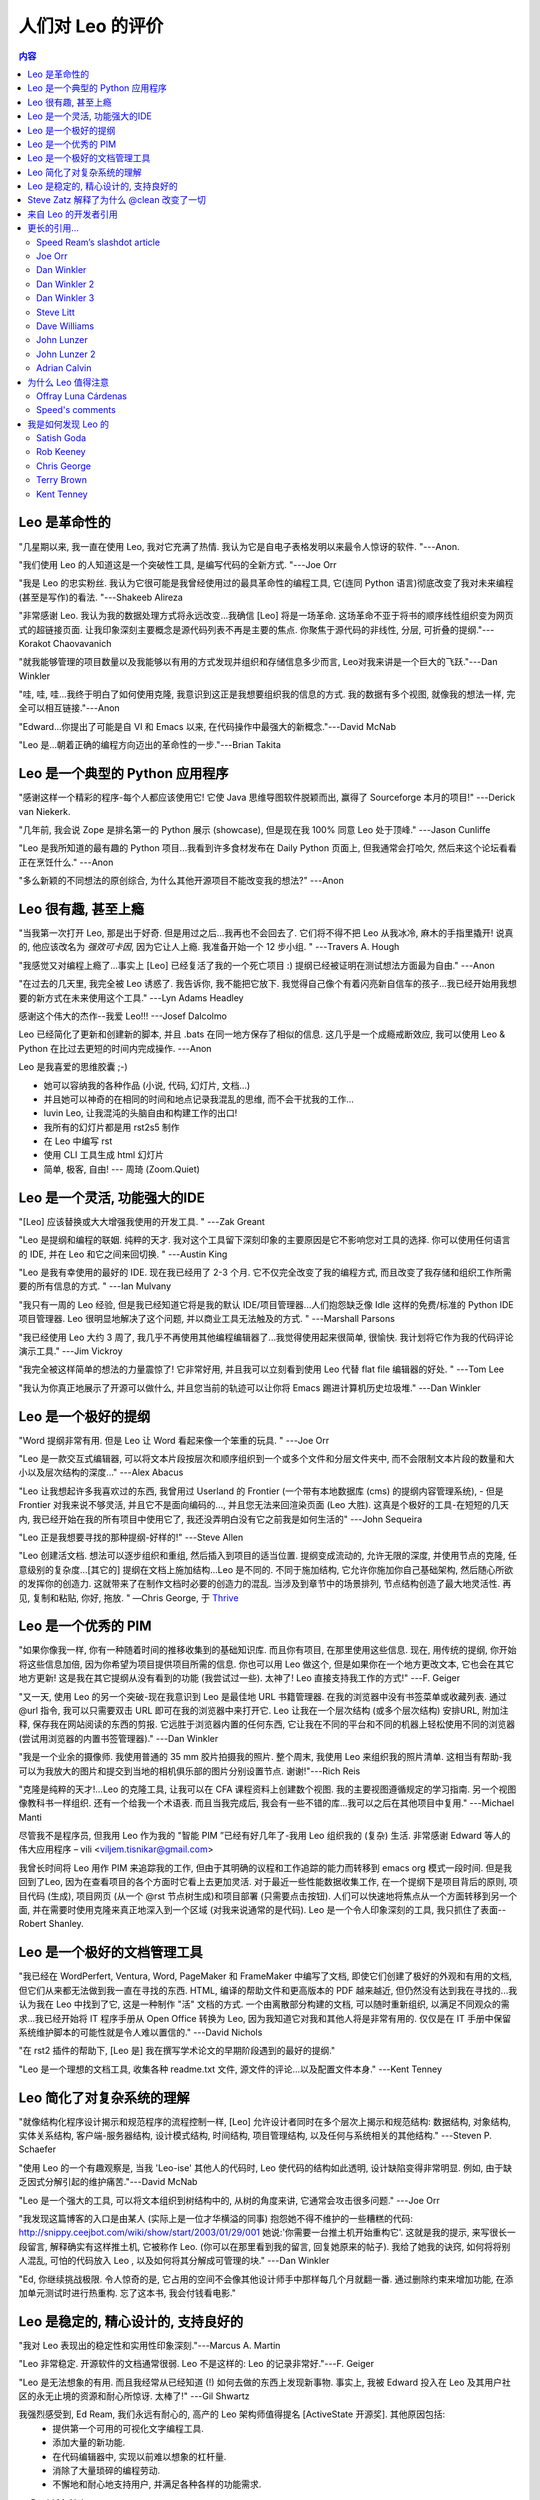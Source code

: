 .. rst3: filename: docs/testimonials.html

.. |---| unicode:: U+02015 .. for quotes
   :trim:
   
################################
人们对 Leo 的评价
################################

.. |br| raw:: html

   <br />

.. contents:: 内容
    :depth: 3
    :local:

Leo 是革命性的
+++++++++++++++++++

"几星期以来, 我一直在使用 Leo, 我对它充满了热情. 我认为它是自电子表格发明以来最令人惊讶的软件. "---Anon.

"我们使用 Leo 的人知道这是一个突破性工具, 是编写代码的全新方式. "---Joe Orr

"我是 Leo 的忠实粉丝. 我认为它很可能是我曾经使用过的最具革命性的编程工具, 它(连同 Python 语言)彻底改变了我对未来编程(甚至是写作)的看法. "---Shakeeb Alireza

"非常感谢 Leo. 我认为我的数据处理方式将永远改变...我确信 [Leo] 将是一场革命. 这场革命不亚于将书的顺序线性组织变为网页式的超链接页面. 让我印象深刻主要概念是源代码列表不再是主要的焦点. 你聚焦于源代码的非线性, 分层, 可折叠的提纲."---Korakot Chaovavanich

"就我能够管理的项目数量以及我能够以有用的方式发现并组织和存储信息多少而言, Leo对我来讲是一个巨大的飞跃."---Dan Winkler

"哇, 哇, 哇...我终于明白了如何使用克隆, 我意识到这正是我想要组织我的信息的方式. 我的数据有多个视图, 就像我的想法一样, 完全可以相互链接."---Anon

"Edward...你提出了可能是自 VI 和 Emacs 以来, 在代码操作中最强大的新概念."---David McNab

"Leo 是...朝着正确的编程方向迈出的革命性的一步."---Brian Takita

Leo 是一个典型的 Python 应用程序
++++++++++++++++++++++++++++++++++++++++++

"感谢这样一个精彩的程序-每个人都应该使用它! 它使 Java 思维导图软件脱颖而出, 赢得了 Sourceforge 本月的项目!" ---Derick van Niekerk.

"几年前, 我会说 Zope 是排名第一的 Python 展示 (showcase), 但是现在我 100% 同意 Leo 处于顶峰." ---Jason Cunliffe

"Leo 是我所知道的最有趣的 Python 项目...我看到许多食材发布在 Daily Python 页面上, 但我通常会打哈欠, 然后来这个论坛看看正在烹饪什么." ---Anon

"多么新颖的不同想法的原创综合, 为什么其他开源项目不能改变我的想法?" ---Anon

Leo 很有趣, 甚至上瘾
+++++++++++++++++++++++++++

"当我第一次打开 Leo, 那是出于好奇. 但是用过之后...我再也不会回去了. 它们将不得不把 Leo 从我冰冷, 麻木的手指里撬开! 说真的, 他应该改名为 `强效可卡因`, 因为它让人上瘾. 我准备开始一个 12 步小组. " ---Travers A. Hough

"我感觉又对编程上瘾了...事实上 [Leo] 已经复活了我的一个死亡项目 :) 提纲已经被证明在测试想法方面最为自由." ---Anon

"在过去的几天里, 我完全被 Leo 诱惑了. 我告诉你, 我不能把它放下. 我觉得自己像个有着闪亮新自信车的孩子...我已经开始用我想要的新方式在未来使用这个工具." ---Lyn Adams Headley

感谢这个伟大的杰作--我爱 Leo!!! ---Josef Dalcolmo

Leo 已经简化了更新和创建新的脚本, 并且 .bats 在同一地方保存了相似的信息. 这几乎是一个成瘾戒断效应, 我可以使用 Leo & Python 在比过去更短的时间内完成操作. ---Anon

Leo 是我喜爱的思维胶囊 ;-)

- 她可以容纳我的各种作品 (小说, 代码, 幻灯片, 文档...)
- 并且她可以神奇的在相同的时间和地点记录我混乱的思维, 而不会干扰我的工作...
- luvin Leo, 让我混沌的头脑自由和构建工作的出口!
- 我所有的幻灯片都是用 rst2s5 制作
- 在 Leo 中编写 rst
- 使用 CLI 工具生成 html 幻灯片
- 简单, 极客, 自由! --- 周琦 (Zoom.Quiet)

Leo 是一个灵活, 功能强大的IDE
+++++++++++++++++++++++++++++++++++++++

"[Leo] 应该替换或大大增强我使用的开发工具. " ---Zak Greant

"Leo 是提纲和编程的联姻. 纯粹的天才. 我对这个工具留下深刻印象的主要原因是它不影响您对工具的选择. 你可以使用任何语言的 IDE, 并在 Leo 和它之间来回切换. " ---Austin King

"Leo 是我有幸使用的最好的 IDE. 现在我已经用了 2-3 个月. 它不仅完全改变了我的编程方式, 而且改变了我存储和组织工作所需要的所有信息的方式. " ---Ian Mulvany

"我只有一周的 Leo 经验, 但是我已经知道它将是我的默认 IDE/项目管理器...人们抱怨缺乏像 Idle 这样的免费/标准的 Python IDE 项目管理器. Leo 很明显地解决了这个问题, 并以商业工具无法触及的方式. " ---Marshall Parsons

"我已经使用 Leo 大约 3 周了, 我几乎不再使用其他编程编辑器了...我觉得使用起来很简单, 很愉快. 我计划将它作为我的代码评论演示工具." ---Jim Vickroy

"我完全被这样简单的想法的力量震惊了! 它非常好用, 并且我可以立刻看到使用 Leo 代替 flat file 编辑器的好处. " ---Tom Lee

"我认为你真正地展示了开源可以做什么, 并且您当前的轨迹可以让你将 Emacs 踢进计算机历史垃圾堆." ---Dan Winkler

Leo 是一个极好的提纲
++++++++++++++++++++++++++++

.. _`Thrive`: https://refiction.com/resource-reviews/leo-editor-for-writers

"Word 提纲非常有用. 但是 Leo 让 Word 看起来像一个笨重的玩具. " ---Joe Orr 

"Leo 是一款交互式编辑器, 可以将文本片段按层次和顺序组织到一个或多个文件和分层文件夹中, 而不会限制文本片段的数量和大小以及层次结构的深度..." ---Alex Abacus

"Leo 让我想起许多我喜欢过的东西, 我曾用过 Userland 的 Frontier (一个带有本地数据库 (cms) 的提纲内容管理系统), - 但是 Frontier 对我来说不够灵活, 并且它不是面向编码的..., 并且您无法来回渲染页面 (Leo 大胜). 这真是个极好的工具-在短短的几天内, 我已经开始在我的所有项目中使用它了, 我还没弄明白没有它之前我是如何生活的" ---John Sequeira

"Leo 正是我想要寻找的那种提纲-好样的!" ---Steve Allen

"Leo 创建活文档. 想法可以逐步组织和重组, 然后插入到项目的适当位置. 提纲变成流动的, 允许无限的深度, 并使用节点的克隆, 任意级别的复杂度...[其它的] 提纲在文档上施加结构...Leo 是不同的. 不同于施加结构, 它允许你施加你自己基础架构, 然后随心所欲的发挥你的创造力. 这就带来了在制作文档时必要的创造力的混乱. 当涉及到章节中的场景排列, 节点结构创造了最大地灵活性. 再见, 复制和粘贴, 你好, 拖放. " —Chris George, 于 `Thrive`_

Leo 是一个优秀的 PIM
++++++++++++++++++++++++++

"如果你像我一样, 你有一种随着时间的推移收集到的基础知识库. 而且你有项目, 在那里使用这些信息. 现在, 用传统的提纲, 你开始将这些信息加倍, 因为你希望为项目提供项目所需的信息. 你也可以用 Leo 做这个, 但是如果你在一个地方更改文本, 它也会在其它地方更新! 这是我在其它提纲从没有看到的功能 (我尝试过一些). 太神了! Leo 直接支持我工作的方式!" ---F. Geiger

"又一天, 使用 Leo 的另一个突破-现在我意识到 Leo 是最佳地 URL 书籍管理器. 在我的浏览器中没有书签菜单或收藏列表. 通过 @url 指令, 我可以只需要双击 URL 即可在我的浏览器中来打开它. Leo 让我在一个层次结构 (或多个层次结构) 安排URL, 附加注释, 保存我在网站阅读的东西的剪报. 它远胜于浏览器内置的任何东西, 它让我在不同的平台和不同的机器上轻松使用不同的浏览器 (尝试用浏览器的内置书签管理器)." ---Dan Winkler

"我是一个业余的摄像师. 我使用普通的 35 mm 胶片拍摄我的照片. 整个周末, 我使用 Leo 来组织我的照片清单. 这相当有帮助-我可以为我放大的图片和提交到当地的相机俱乐部的图片分别设置节点. 谢谢!"---Rich Reis

"克隆是纯粹的天才!...Leo 的克隆工具, 让我可以在 CFA 课程资料上创建数个视图. 我的主要视图遵循规定的学习指南. 另一个视图像教科书一样组织. 还有一个给我一个术语表. 而且当我完成后, 我会有一些不错的库...我可以之后在其他项目中复用." ---Michael Manti

尽管我不是程序员, 但我用 Leo 作为我的 "智能 PIM ”已经有好几年了-我用 Leo 组织我的 (复杂) 生活. 非常感谢 Edward 等人的伟大应用程序 – vili <viljem.tisnikar@gmail.com>

我曾长时间将 Leo 用作 PIM 来追踪我的工作, 但由于其明确的议程和工作追踪的能力而转移到 emacs org 模式一段时间. 但是我回到了Leo, 因为在查看项目的各个方面时它看上去更加灵活. 对于最近一些性能数据收集工作, 在一个提纲下是项目背后的原则, 项目代码 (生成), 项目网页 (从一个 @rst 节点树生成)和项目部署 (只需要点击按钮). 人们可以快速地将焦点从一个方面转移到另一个面, 并在需要时使用克隆来真正地深入到一个区域 (对我来说通常的是代码). Leo 是一个令人印象深刻的工具, 我只抓住了表面--Robert Shanley.

Leo 是一个极好的文档管理工具
++++++++++++++++++++++++++++++++++++++++

"我已经在 WordPerfert, Ventura, Word, PageMaker 和 FrameMaker 中编写了文档, 即使它们创建了极好的外观和有用的文档, 但它们从来都无法做到我一直在寻找的东西. HTML, 编译的帮助文件和更高版本的 PDF 越来越近, 但仍然没有达到我在寻找的...我认为我在 Leo 中找到了它, 这是一种制作 "活" 文档的方式. 一个由离散部分构建的文档, 可以随时重新组织, 以满足不同观众的需求...我已经开始将 IT 程序手册从 Open Office 转换为 Leo, 因为我知道它对我和其他人将是非常有用的. 仅仅是在 IT 手册中保留系统维护脚本的可能性就是令人难以置信的." ---David Nichols

"在 rst2 插件的帮助下, [Leo 是] 我在撰写学术论文的早期阶段遇到的最好的提纲."

"Leo 是一个理想的文档工具, 收集各种 readme.txt 文件, 源文件的评论...以及配置文件本身." ---Kent Tenney

Leo 简化了对复杂系统的理解
+++++++++++++++++++++++++++++++++++++

"就像结构化程序设计揭示和规范程序的流程控制一样, [Leo] 允许设计者同时在多个层次上揭示和规范结构: 数据结构, 对象结构, 实体关系结构, 客户端-服务器结构, 设计模式结构, 时间结构, 项目管理结构, 以及任何与系统相关的其他结构." ---Steven P. Schaefer

"使用 Leo 的一个有趣观察是, 当我 'Leo-ise' 其他人的代码时, Leo 使代码的结构如此透明, 设计缺陷变得非常明显. 例如, 由于缺乏因式分解引起的维护痛苦."---David McNab

"Leo 是一个强大的工具, 可以将文本组织到树结构中的, 从树的角度来讲, 它通常会攻击很多问题." ---Joe Orr

"我发现这篇博客的入口是由某人 (实际上是一位才华横溢的同事) 抱怨她不得不维护的一些糟糕的代码: http://snippy.ceejbot.com/wiki/show/start/2003/01/29/001 她说:'你需要一台推土机开始重构它'. 这就是我的提示, 来写很长一段留言, 解释确实有这样推土机, 它被称作 Leo. (你可以在那里看到我的留言, 回复她原来的帖子). 我给了她我的诀窍, 如何将将别人混乱, 可怕的代码放入 Leo , 以及如何将其分解成可管理的块." ---Dan Winkler

"Ed, 你继续挑战极限. 令人惊奇的是, 它占用的空间不会像其他设计师手中那样每几个月就翻一番. 通过删除约束来增加功能, 在添加单元测试时进行热重构. 忘了这本书, 我会付钱看电影."

Leo 是稳定的, 精心设计的, 支持良好的
++++++++++++++++++++++++++++++++++++++++++++++++++

"我对 Leo 表现出的稳定性和实用性印象深刻."---Marcus A. Martin

"Leo 非常稳定. 开源软件的文档通常很弱. Leo 不是这样的: Leo 的记录非常好."---F. Geiger

"Leo 是无法想象的有用. 而且我经常从已经知道 (!) 如何去做的东西上发现新事物. 事实上, 我被 Edward 投入在 Leo 及其用户社区的永无止境的资源和耐心所惊讶. 太棒了!" ---Gil Shwartz

我强烈感受到, Ed Ream, 我们永远有耐心的, 高产的 Leo 架构师值得提名 [ActiveState 开源奖]. 其他原因包括:
    - 提供第一个可用的可视化文字编程工具.
    - 添加大量的新功能.
    - 在代码编辑器中, 实现以前难以想象的杠杆量.
    - 消除了大量琐碎的编程劳动.
    - 不懈地和耐心地支持用户, 并满足各种各样的功能需求.
---David McNab

Steve Zatz 解释了为什么 @clean 改变了一切
++++++++++++++++++++++++++++++++++++++++++++++++++++

我只是想提供我自己关于 @clean 重要性的看法. 我看过这个小组相当多的帖子, 因为我觉得讨论很有趣, 但是我已经放弃了 Leo 作为日常工具, 主要是因为 @file 节点中的 sentinel. 即使是单独的项目, 我也发现他们在视觉上没有吸引力, 而且当我使用外部编辑器编辑文件时偶尔会感到困惑. 我有时在 Leo 中会开启一个项目, 特别是如果它是基于我过去使用 Leo 开发的代码, 然后使用旧的 @nosent 来保存没有结构注释的代码版本, 然后使用我外部选择的编辑器而根本不使用 Leo. 我丢失了许多 Leo 特性但就是无法客服结构注释问题. 

@clean 似乎真的解决了我的所有问题. 尤其是-并且不知怎地这点对我来讲并未充分的强调-它似乎完全支持组织节点. 它们是 Leo 最伟大的事情之一-它很乐意初步构想你的程序结构, 但完全取决于你来决定这个结构和做事情的能力, 比如分解长方法, 方法组, GUI 代码中的菜单操作组, 等等, 都是 Leo 非常酷的事情之一. 我对 @clean 处理外部变化的有限但不断增长的经验, 主要是与增量代码的更改有关, 并且新行的分配是合理的, 如果你不喜欢外部更改的处理方式, 你可以随时快速地修改它们.

已经有一些关于恢复节点的帖子, 对比有外部变化的新旧节点. 我认为这是天才之举. 相对于希望 Leo 能够正确引入外部变化, 如果你想要仔细观察的话, 它就在那里了. 没有这点, 我对外部的改变被正确的应用不会有信心, 当然你可以经常做一个 git diff, 但我并不希望每次在外部更改文件都这样做, 尤其是不在将要做一个 commit 的位置. 

有一些关于 @auto v. @clean 的讨论. 偏好显然是一种品味的问题. 我想说的是, 对我来说, 节点标题不受外部文件行为的影响是一个特性, 而不是问题, 因为我在标题中标注了我想要在外部编辑文件时保存的内容. 是的, 如果节点标题是方法名, 那么如果外部编辑更改方法名称, 它们将不会更新, 但这对 @file 也是如此. 

在项目上与不用 Leo 的人一起工作的能力是显而易见的; 一个也许没有结构注释的稍微不明显的好处是, 我怀疑当存储库的代码充斥着 Leo 结构注释, 则人们克隆一个 git 仓库的可能性将会降低(除非潜在的克隆者是 Leo 的忠诚者). 没有结构注释的一个缺点是-没有证据表明 Leo 正在被使用, 但是我认为这引发了更广泛的 Leo 营销问题, 我相信, 如果能够在外部文件中没有结构注释的情况下利用 Leo , 将会得到极大的帮助. --- Steve Zatz

来自 Leo 的开发者引用
+++++++++++++++++++++++++++++

"如果没有 Leo, 我永远不再愿意编程. "---Edward K. Ream

来自 Terry Brown:

    如果你正在寻找一个包含良好编辑器和提纲以及在 Python 中完全脚本化/交互式/"实时代码" 的 *环境*, 那么 Leo 会胜出. 当然, 就我所知, 它在这个领域是独一无二的, 但我确信即使不是这样, 它也会做得很好 :-). 除去 Python 部分, 也许有其他的一些在那, 但是谁会想要除去 Python 部分 :) 我猜测 Emacs 就像这样的环境, 只是在 Lisp 中使用了一个史前的GUI系统. 

    有时候我会想为什么 Leo 似乎吸引了对 Python 不太熟悉的人, 我想现在是因为他们不断地认识到 *环境* 的价值, 而且在这个领域没有太多的东西. 
    
    我的感觉是, 一般来讲, 而不是特别关于 Leo, 虽然不是每个人都需要成为一名 "程序员" , 但是每个使用计算机的人都会从中受益, 因为他们甚至能够用相当简单的 "脚本" 就能更加灵活和高效的交互, 并且减少了被其他计算环境的供应者推送的视图 "购买我们最新的产品并且通过点击你就能够做任何你想做的事儿" 的限制.

来自 Jacob Peck:

    自从一月份发现 Leo 以来, Leo 对我的生活的影响一直很大. 

    Leo 允许我在很大程度上使我的生活自动化. 它是我的待办事项清单, 我的私人助手, 我的通讯录, 我的密码日志, 我的食谱档案, 我的 RSS 提要阅读器(由 rss.py 提供)以及我喜爱的编辑器. 它部分地为我的博客 (伴随 git, ruby 和 heroku) 提供了一些功能, 允许我通过一次点击和一点点儿的编辑来创建一个新的博客条目. 视图渲染(使用 markdown 支持!)已经改变了我编写 README 和博客帖子的方式. 除此之外, 它允许我组织几个不同的桌面游戏设计项目, 以及我的众多写作项目. 更不用说它对我理解和解码大型 python 项目的能力的影响了!

    但是, 真正让我着迷的是的,可扩展的 Leo 是多么的疯狂. 尤其是脚本按钮是我日常工作流程不可或缺的一部分, 可以让我在过去的一个月里转变我的生产力...我现在是一个事情拿起就能完成的人 (thing-getter-doner), 并且我发现其中很大一部分是由于 Leo 强大的核心, 加上 scripting.py 和 todo.py. 
    
来自Ville M. Vainio:
    
    提纲格式帮助我逐渐地组织/再组织我的想法, 而不是从一开始将所有东西放在正确的位置, 我用很少的标题写了很多正文, 而 Leo 的方法为正文文本留下了很多空间, 因此适合我的工作流程. 我发现我最终重新浏览在 Leo 上组成的笔记, 要比浏览随便地放置在像 Evernote 的笔记或文件系统的随机文件频繁. 
    
    使用Leo, 我可以插入 "笔记" (大部分的内容), 生成的文件, 甚至是随机数据和操作这些数据的 python 脚本. 我用各种工具来操作这些数据, 但是 Leo 帮助我将它们组合在 "项目特定" Leo文件中. 

    我知道如何为提纲编写脚本, 因此我可以根据自己的需求轻松调出不同的工具, 直接处理标题结构.
    
来自Terry Brown:

    为什么是Leo? 因为我有两个最初相同但现在不同的节点, 而且我想要查看它们之间的差异. 
        
    我的提纲加载了一个名为 ~/.leo/t/gen 的 @file 节点, 其中包含了一个 @buttons 节点和多个用于常用任务的 @rclick 子节点. 我添加了一个新的 @rclick diff 节点::
    
        selected = c.getSelectedPositions()
        open('/tmp/a_diff', 'w').write(selected[0].b)
        open('/tmp/b_diff', 'w').write(selected[1].b)
        import os
        os.system("xxdiff /tmp/a_diff /tmp/b_diff &")
    
    由于还多原因, 这很可怕, 但也只花了很短的时间写出来. 现在, 这个 Leo 会话不仅具有可视化节点差异功能, 而且每个未来的会话都有加载 ~/.leo/t/gen. 
    
    当你想要在短时间内拥有一个功能, 而不是写一封邮件的时候 - 那么, 这就是 "为什么是 Leo".

更长的引用...
++++++++++++++++++



Speed Ream’s slashdot article
*******************************

.. _`slashdot`: http://slashdot.org/comments.pl?sid=38848&amp;cid=4171478

2002年8月28日, 在 `slashdot`_. 

您好, 我的全名是 David Speed Ream. 我以 Speed to friends and enemies alike 而闻名, 但是我很乐意回答 David 或其他任何事情. 我是 Leo 的忠实粉丝, 实际上它是由我的兄弟 Edward编写的, 只是对我已经着色的眼镜稍微着了色. 我已经在软件产品中测试和使用 Leo 超过4年了. 我的公司目前有 50,000 多行代码在 100 多个源文件中使用了 Leo. 

我的评论来自两个观点, 第一个是作为一个复杂的, 多模块的软件产品的项目管理器, 第二个是作为一个产品线的代码器. 对我来说, Leo 的最大的缺陷是学习曲线. 如果需要的只是使用 Leo 写代码, 那么这个学习曲线可能很浅. 然而, 在我们公司, 我们在正常编码负荷的基础上分配了 40 到 80 个小时, 以便有人加快 Leo 的速度. ROI (投资回报) 由我计算为 3 个月左右. 所以如果我聘请了一位不到 3 个月的顾问, 即使我们公司所有的源代码都必须放在 Leo 文件中, 我也不会教他 Leo, 因为我现在不会这样做. 

我考虑到我的程序员在日常操作中比我的竞争对手的效率高出 15% 到 30%. 我的这个无法辩驳的主张是基于我的生产力的变化, 因为 Leo 从测试文档生产工具发展为我们所有的汇编, c 和 cpp 源代码的主要生产方式. 

就个人而言, 我讨厌在编写代码时处理文档, 除了:

1) 当我第一次坐下了解决新问题时. 于是文档变得相当冗长和讽刺, 就好像我是地球上唯一能解决问题的人 - 或. 

2) 当我回头编写自己或别人已经写好代码时, 发现文档不足以理解没有研究的代码(似乎是大多数时候). 

所以并不要求我的工程师或我自己去做庞大的文档工作, 也不需要我使用 Leo 来达到这个目的. 更确切的说, 是 Leo 的提纲和组织能力, 以及 Leo 从提纲中创建源文件的能力, 我认为这是一个巨大的竞争优势. 我公司的每一款产品运行都运行在 windows 从 Win 3.1 到 X 的所有版本上. 在我们的旗舰软件中, 有 10 个主要模块, 每个模块由单个 Leo 文件维护. 在 CODEC 模块中, 一个名为 compress.leo 的文件组织并创建了 7 个 .asm 文件, 44 个 .c 文件, 20个 .h 文件, 2 个 .def 文件, 4 个 .mak 文件, 等等. 这个文件可以从源代码控制中检查出, 并交给工程师来添加新的功能. 

其中包含了 CODEC 已知的问题, 每个问题都安排在自己的克隆章节. 一个克隆章节将每个例程, 变量或类型定义组合在一起, 这些定义必须在不同的 Windows 版本间更改. 这些章节可能来自六个不同的 c 源文件, 两个汇编文件和八个 .h 文件, 另一个克隆章节将与存储有关的问题组合在一起, 这些章节根据存储配置和 TSR 配置(或缺少) 而改变. 如果在可怕的‘中断时刻’期间意外的运行了该例程, 那么另一个克隆部分将会失败(或不会失败). 另一个克隆章节是一个包含克隆的章节, 每个章节都是在工程师将 bug 分组为一堆例程, 定义等一起修复 bug 时, 在主要的 bug 被解决后命名. 

上面没有哪个克隆章节被‘克隆’到文档中. 仅恰恰相反, 当解码器第一次写入时, 每个 c 例程或汇编模块只有一个单独文件有一些章节. 随着产品不断增加并在不同平台进行测试, 每次修复故障时, 模块的每个故障都会组织成克隆. 这就是我所说的 "自我记录代码". 这与我坐下了记录某些东西没有任何关系. 它只是一个 bug 修复 (或产品增强) 的结构在编码完成后很长时间内存在, 只要没有人愚蠢到删除 "文档" 所发生的克隆章节

在实际的实践中, 这个组织的 "历史" 是如此强大, 以至于我无法开始描述它. 当工程师获得一个 Leo 文件, 而该文件已经有了由最后一个不得不在上面工作的不幸的灵魂组合在一起的 "中断时间敏感" 例程时, "反向学习曲线发生了". 可能没有更多书写的文档, 但包含在结构中的知识可能会令人惊叹. 这当然是节省时间. 我发现这在我的情况下尤其如此. 通常我会看一些看起来完全不熟悉的代码, 并想 "这是哪个白痴写的这些废话". 然后我会看看版本控制的评论, 并意识到我写了这些废话. 当然, 我肯定知道文档是不存在的, 但是我用来开发的克隆仍然存在, 它们总是以一种难以描述的方式来更新我的记忆.

这篇评论足够多了, 我只看了一下钟. 对任何愿意尝试 Leo 一周的人致以最良好的祝愿. 我希望你会为你做的感到高兴.

Joe Orr
*******

Word 提纲非常有用. 但是 Leo 让 Word 看起来像一个笨重的玩具.

# 理由可能是克隆节点. 一个节点可以指向另一个节点. 另一种说法是一片叶子可以放在多颗树上. 例如, 假设你有一份食谱清单. 你同时将单个食谱放在多个类别甚至多个层级下. 你可以同时将 "3 bean enchilada" 放在 Recipes-Mexican 和 Food-Gas 下. 另一个例子是, 如果你是一个试图决定在哪个类下面放置一个新物种的生物学家, 你可以同时将这个物种放在这两个类下面. 实际上, 你可以构建一个三维树.


#2 理由可能是 Leo 提纲可以嵌入到外部文本文件中. 所以,Leo 提纲不仅仅是一个提纲, 它也是一个元结构, 可以在不改变文本的情况下添加到其他文本中, 更确切的说, 是为外部文件提供一个路径图. Microsoft Word 有一个带有注释约定的文本 (xml) 版本, 所以 Leo 甚至可以用于为 Word 文档添加提纲, 尽管它现在还没有设置. 例如, 详见 http://www.3dtree.com/ev/e/sbooks/leo/sbframetoc_ie.htm . 在这种情况下, Leo 的上部窗口是元结构, 底部窗口是元结构被应用的文件, 一次查看一个节点. 

我可能没有让 #2 非常清楚, 在看到所有的可能性之前, 需要慢慢习惯. 一种可以考虑的方式是 Leo 允许你将外部文档丢放入你能的提纲中, 但外部文档仍然是独立的, 并且仍然可以单独编辑.

关于 Leo 的其他一些很酷的事情, 而 Word 不具备的是:
1. 纯 xml 输出很容易转换成其他格式 (Word 的下一个版本将具有真正的 XML 格式, 但不容易操作). 这样做的后果是 Leo 文件可以很容易的转换成具有完成提纲功能的网页.
2. 易于添加功能, 因为它是用 Python 和开源编程的. 也许你的普通用户无法开始修改它, 但可以加入一个令人惊讶的数量...
3. 免费, 开源, 多平台
4. Leo 用 Python 编写脚本. 例如, 应该可能使用 Python 脚本将一个 Tickler 构建到 Leo 中.

Dan Winkler
***********

首先, 感谢你与 Leo 取得的卓越的进步. 今天, 在大约使用3个月的旧版本后我升级了, 我很高兴的看到所有的改进都发生的如此之快. 我尤其喜爱移动到下一个克隆节点的能力. 我认为你真正地展示了开源可以做什么, 并且您当前的轨迹可以让你将 Emacs 踢进计算机历史垃圾堆.

所以, 今天从我的旧提纲器 (ThoughtManager, 它用 Palm 同步, 并在 Palm 上运行) 中复制出了我所有的数据 (私人的信息管理和项目管理的材料), 并放入 Leo. 它了我几小时去做. 并用我非常想要的方式来重新排列它. 但是, 有能力制作克隆并有不同的方法来查看我的数据, 如你所知, 是难以置信的. 就我而言, 对于个人信息和项目管理的事情, 我使用灵活的克隆让我能够以不同的角度查看我的数据: 1) 按照项目视角, 根据主题的逻辑层次分解, 2)按照个人视角, 无论什么时候, 在我与某人交流时, 我可以轻松的看到所有与之关联的悬而未决的项目, 这些项目可能分散在多个项目中, 3)按照优先级视角, 所以我可以看到什么事需要马上做完以及什么事儿需要推迟,4) 对于一些我将在未来几小时内重点关注事情, 一个特殊的优先级情况叫做 "今天".

现在这也是我为什么我不再想念我的旧提纲器用 Palm 来同步整个提纲的能力. 这证明在 Palm 中,我真正想要的主要内容是顶层类别 "Tody", 所有我必须要做的就是让 Leo 将一个标题放到一个文本文件 (并且它友好的记住了我上次使用过的文件的名称和目录) 并且我做了, 因为我已经告诉 Palm Hotsync 管理器, 说我每次同步时, 这个文件应该发送到 Palm 备忘录. Palm Hotsync 管理器在将文本文件发送给 Palm 备忘录时做得很好, 如果文件太大而无法放入一个记录从, 甚至将文件分成多个备忘录. 所以这足以让我能够在 Palm 内部浏览 (或全文搜索) 我真正想要的少量数据. 又快又脏, 但很起作用.

在我想要整个提纲的时候, Leo 再次赢了, 因为多亏了它跨平台的性质, 我可以在我的 Mac iBook 中使用我的整个提纲, 尽管我有时在 Windows PC (这是我的旧版本的提纲器唯一一种能运行的机器) 上编辑它. 坦率的讲, 尽管我的旧提纲器能够将整个各系塞入我的 palm/手机, 但在小屏幕和慢处理器上访问它却是很痛苦的. 现在, 当我预期我将需要整个东西时, 例如, 当我参加一个会议, 我可以将它放在我的 Mac iBook 上 (现在在 X 和 Fink 下面, 直到 Python 可以在 Aqua 下进行本机操作) 并且可以真正完全访问它. 

我认为现在除了对编程很好外, Leo 也是一个很棒的 PIM. 能够将策略选择的部分变成一个已知的文件名, Palm 同步管理器被告知在每次同步时发送到 Palm, 这对我来讲是个诀窍. 我想, 是否你会考虑类似 @flatten 指令这样的东西, 这样每次我保存提纲的时候我都能自动完成? 现在, 由我手动将我想要的节点坦化, 尽管一旦完成后, 传输到 Palm 就会自动完成.

你是我的英雄! 非常感谢你.

Dan Winkler 2
*************

另一天, 使用 Leo 的另一个重大突破-现在我意识到 Leo 是最佳的 URL 书签管理器. 我的浏览器没有更多的书签菜单或收藏夹列表. 使用 @url 指令, 我只需要点击 URL 即可在我的浏览器打开它. Leo 让我以一个层级结构 (或多个层级结构) 安排 URL, 给它们附上便笺, 保存我在网站上阅读的剪报. 它比浏览器内置的任何东西都棒, 它让我可以在不同的平台和不同的机器上轻松使用不同的浏览器 (尝试使用浏览器的内置书签管理器).

当我在使用 Leo 作为项目管理器和个人的信息管理器时, 我可以使用有用的和相关的 URL 对每个任务和项目进行大量注释. 而且由于 URL 可以是 file:// 的形式, 它们不仅适用于 web 网页或 HTML 文档; 我可以链接到任何程序所打开的任何类型磁盘上的任何文件.

就我能够管理的项目数量以及我能够以有用的方式发现并组织和存储的信息多少而言, Leo对我来讲是一个巨大的飞跃. 我是现在一个数据挖掘部队, 网络是我的游乐场. 每当我发现一个与其他网页有有趣联系的网页时, 这些链接就会被存储在我的 Leo 提纲, 在那里我可以找到它们并实际使用它们. 我可以每天轻松的接收数十种有价值的链接, 并将它们融入到我正在做的事情中, 让我相信它们不会丢失或忘记. 以前, 我总是因为浏览器中管理书签的困难而陷入困难. 但现在我不再是信息过载的受害者, 埋葬在互联网知识的雪崩之中; 相反, 我是掌握世界最大的推土机的专业露天矿工. 我急切地冲进堆积如山的数据, 并且将所有有价值的信息都整齐的存储和组织好. 而且, 我的知识库是一个灵活的东西, 我尽情地对数据进行重新组织和优先考虑和抚摸. 当我对它有更多的了解, 并决定以不同的方式用于不同的目的. 对我来讲, 这就是镐和蒸汽铲的区别.

Dan Winkler 3
*************

今年我的会计收到了一份由 LaTeX 和 Leo 生成的漂亮印刷品. 今年我的税收情况很复杂, 但是我在 Leo 中把这一切都安排和组织好了. 我有每个节点都有我的会计需要看到的数据, 将数据写到 LaTex 表格形式的一个文件中.

有时, 表格的一行可能会有一个通过累加数字列表而计算出来的结果. 为此, 我使用现代的是现代版的一种添加机器的纸带--我在 Leo 评论中存储了一个 lisp s-expression. 为此我喜欢 s-expressions, 因为一旦我另一行上放置了 "(+" 和在另一行上放置了闭括号 ")", 我可以通过输入它们来填写更多的数字, 甚至可以用评论对它们进行注释. 所以在生成一个 LaTeX 文件的过程中, 我可能会这样::

    @
    (+
    1165.26 1823.70 ; May 2002
    123.38 ; June 2002
    13.50 ; July 2002
    13.21 ; October 2002
    55.25 ; November 2002
    )
    @c

这是我如何得到会计人员实际看到的数字的注释记录. 我可以将他黏贴到任何 lisp 或 scheme 解释器中, 并得到总数. 添加更多的数字很容易.

明年, 我想我可能会更进一步. 我今年所做的事情对于加总数字来获得 LaTex 表的一行总数很有帮助. 翻事实证明我想在这些表上完成更多的处理 (这次我不得不手动这样做), 我希望行的排列顺序与数量级相反, 以便大的数字从表的开始就跳出来, 希望一个表格中所有行的总数. 所以我认为, 明年, 我不会使用一个 s-expression 来计算一行的总数, 我想我会使用 s-expressions 来生成整个表格, 从底层数据格式化为 LaTex. 所以我想明年我的 s-expressions 可能扛起了更像这样::

    @
    (table "Widget Related Expenses"
        ("widget insurance" (+
                        1165.26 1823.70 ; May 2002
                        123.38 ; June 2002
                        13.50 ; July 2002
                        13.21 ; October 2002
                        55.25 ; November 2002
                      ))
         ("widget shipping" (+
                        472.15 651.94 ; May 2002
                        54 ; June 2002
                       ))
         ("widget cleaning" (+
                        165.26 183.70 ; May 2002
                        123.38 ; June 2002
                        13.50 ; July 2002
                        13.21 ; October 2002
                        55.25 ; November 2002
                       ))
    )
    @c

该 "表" 函数的工作是返回所需的 LaTeX 代码, 以显示类别名称和值的表, 按大小排序, 并显示总数. 在 Leo 里面做一个表格, 然后用 LaTeX 使它看起来更棒, 这是一种穷人的方式. 这个想法是因为我想添加更多的数据, 我将它添加到 s-expression 中, 然后通过将其粘贴到 lisp 解释器中来重新评估整件事, 然后将结果复制回相同的 Leo 节点中, 以便 LaTeX 处理.---Dan

Steve Litt
**********

"不确定为什么你说 '你可以将一个计算机程序指定成一个提纲, 就像在一个提纲设置一样' 为什么不只是说, '用提纲编写一个计算机程序?'有什么细微的差别吗?"---EKR 

我可能说过上百万个像这样的理由, 但是我认为主要的理由是, 我永存的, 明亮燃烧的信念是一个程序应该在编写之前被设计. 还记得以前那些人, 他们在收到编程任务之后, 会去键盘上敲出 C 代码吗? 记得还记得他们的成品吗? 还记得他们花了多长时间才完成这个项目吗?

与此同时, 当我接到一个任务时, 我会花费了数小时用一堆纸, 画图表. 当我在终端前坐下时, 我已经知道我的数据结构和算法. 那个抢先开始数小时到数天 "立即开始编码" 的家伙消失了, 因为对我说, 编码只是一个秘书的任务, 而我需要做更少的重构, 甚至更糟的是, 我需要做的是做一些简单的事情. 后来, 有时我会用提纲代替纸上的图表; 在函数分解的时候, 提纲是最合适的.

回到你的问题: 如果我要做的是 **编写** 一个程序, 我只是坐在电脑前, 开始输敲打出 C 或 Python 或 Lua 或什么的. 但是那不是我的风格. 我需要 **设计** 一个程序, 毕竟, 一个设计只是一个程序如何编写的说明书.

所以在我看来, 我在 Leo 上 **设计** 程序, 然后, 当时间到来时, 我打开开关, 然后Leo 为我 **编写** 程序. 这就是我对 Leo 的看法.

Dave Williams
*************

我是一名微生物学家, 主要分析大量的细菌基因组, 我几乎全部使用 Python 工具. 几年前, 在耶鲁大学工作期间, 我让 Leo 去写 Python 和组织我的笔记. 

现在不仅 使用 Leo 作为我在探索数据, 生成图形, 开始使用第三方应用程序进行分析等脚本的中央存储库, 而且还用于存储和组织做研究的想法, 以及从学术论文的 PDF 文件中分离的笔记. 

我有一个日历, 解决了我所有的一般 PIM 类型信息, 以及我正在修补的任何项目的注释. 总之, 我是在工作还是在玩, Leo 通常都有涉及 :-)

John Lunzer
***********

一个新用户最近对我讲, "Leo 强大而灵活, 复杂而令人困惑". 这是真的. 我相信, 使它们的软件更不复杂和不那么令人困惑经常是开发者的目标, 但是记住, Leo 已经进行了 20 多年的开发...这就使它与 Vim 和 Emacs 在成熟度方面一致. 我在 Vim 和 Emacs 方面的经验与我在 Leo 的经验相当类似. 这三个本身都是强大而灵活, 复杂而令人困惑的.

我相信有了这种分量和影响力的工具, 学习它们总是会有投资的. 它们都是广阔的功能森林, 充满了隐藏的珍宝, 如果它们每个人都投资于该工具, 他们的努力将得到回报. 然而, 社区的责任 (由开发者领导) 是尽可能使寻宝成为一种享受和冒险, 因为任何好的寻宝活动都应该如此.

而这正是 Leo 在社区的帮助下 (虽然可能很小) 不动摇的地方. 我会重申 Edward 多次说过的话, 如果你迷失, 困惑, 或不必所措, 你不要自己挣扎. 如果文档或例子无法满足你的需求. 请提问. 以我自己作为新用户 (尽管偶尔会有分歧) 的体验, 你不会被嘲笑, 蔑视或贬低, 而会得到比你最初所要求的更多的帮助. -- John Lunzer <lunzer@gmail.com>

John Lunzer 2
*************

不久前, 我一直在思考编程. 我的想法集中在了人类大脑理解计算机编程的极限上. 这是通过观看 `Inventing on Principle <https://www.youtube.com/watch?v=PUv66718DII>`_ 触发的. 这是一个令人望而生畏的多层面概念, 我相信人们一生都在思考.

最近我一直专注于一个方面, 抽象和程序 "单元". 我将 "单元" 定义为程序的一部分, 该程序被认为是本身可以标记并成为整体的一部分. 也许, 作为一名日常的 Leo 用户, 这容易想到, 因为 Leo 会尽其所能的迫使程序员和程序通过这个镜头来观察编程.

大多数工具不会同时忽视这个概念. 大多数的编程环境都有某种 "提纲" 窗口, 它允许你在更高级别上查看程序的结构. 正如我所经历的, 这个 "提纲" 视图经常由程序语言的特性所决定 (例如, 在模块, 类, 函数级上划分的提纲). 此外, 大多数的工具包含 "代码折叠" ,以帮助程序员专注于语言特定的程序单元 (同样, 例如, 在类和函数定义中也可以进行折叠).

Leo 将这个概念运用到了它的极限. Leo 在任意层次上提供了与语言无关的抽象. 它允许程序员在编程模式范围之外构建他们的程序. 当然, 使用语言特定的 "单元" 作为指导仍然有用, 实际上, 这是 Leo 在导入时, 根据源自 Leo 之外的程序创建初始提纲结构的过程.

我不能忽视任意抽象的自由, 我非常依赖它, 所以我很难使用非 Leo 环境. 总所周知, 人类的大脑工作记忆有限. 编程的行为将工作记忆延伸到了它的极限. Leo 提供了一个环境, 在其中, 程序可以无缝地重构以适应程序员个人工作记忆的边界.

我意识到, 这是一个 "为什么" 而不是 "怎么样", 而且这并不能帮助任何人更好的了解 Leo. 但是,作为一名程序员, 如果你曾经对你使用的语言的组织结构感到沮丧, 在使用 Leo 之后, 你可能会惊讶的发现, 这并不是语言的问题, 而是缺乏一种的工具, 以一种对你有意义的方式来组织你的程序.

Adrian Calvin
*************

我以为我会写自己的推荐信. 我从来没有这样做过, 因为我经常会在我的推荐信上翻白眼, 但是我对 Leo 的热情是如此之高, 我必须 give "props" where props are due.

**背景**

**开始**: 从作为一名早期的 Java 专业人员开始, 我就习惯了 Netbeans. 我像这很好. 几年之后, 我决定我想成为一名 web 开发人员.

**为什么我要找一个新的编辑器**: 我想要完全可扩展的东西. 我像让它成为我自己的. 它就像你的家. 你搬进去, 它取决于你来使它成为你的 "家". 编辑器也是这样. 你把所有的时间都花在这上面. 我认为那一定是你的. 像一双旧鞋一样舒服. 

**历史**

**Ultra-Edit**: 这是我的第一个非 ide 的IDE. 不是不尊重 UltralEdit, 我确信它有许多我从未用过的功能. 我从来没有真正有机会. 我想要一些轻便的东西, 很快就在 2006 年左右发现了 Scite.

**Notepad++**: 最终我找到了 Notepad++ (我仍然认为它很棒, 并会推荐给任何人). 我已经使用了 8 年, 我仍然会偶尔使用它. 主要是因为我还是习惯了 Leo.

**现在**

我现在正处于一个年龄段, 也是我职业生涯中的一个重点, 我想使我的生活 (和工作) 尽可能简单. Leo 帮我做到了这一点. 这很难解释--提纲提供了以一种非常直观的方式将代码和思想混合的能力--甚至是将代码和生活混合. 也许这就是 "文学编程". 我不知道. 他们从来没有在我的 CS 课程中提到这个术语. 不管是什么, 我都喜欢.

附带的好处--我的代码从来没有如此好的格式化和文档化!

**我个人最喜欢的事**

正如我所提到的那样, 扩展能力非常强大. 在工作中, 我在做我的老板想要做的事, 但是在家里, 我花了大部分时间去扩展 Leo. 我从未见过如此容易扩展的编辑器, 相信我, 在过去的五个月, 我已经评估了至少 20 款编辑器.

事情就是这样-任何我想要以用不同方式工作的事情, 或者任何我想要做得更好的事情, 我可以自己做. 我不必提交请求. 如果我至少对 google 有足够的好奇心或者寻求一点帮助的话, 我可以做到我想要的.

凡你能说得出的.  

- 如果我希望日志以不同的方式工作, 或创建我自己的输出窗格:没为题.
- 如果我像将 PHP 单元测试添加到菜单中, 没问题.
- 如果我想要成为个人组织者, 混入到我的工作流中, 没问题.
- 如果我想要将我的 python, PHP 代码, 日志等全部集成在一起, 以便任何事从 20000 英尺的高度来看都合情合理, 没有问题.
- 如果我想要改变整个外观和感觉...我指的是一切...不仅仅是一些东西, 没有问题.
- 如果我想能够轻松的向非技术同时解释代码, 没有问题. 任何具有某种程度智力的人都可以跟随这个提纲.

你明白了...

对我来说, 这意味着一切.

为什么 Leo 值得注意
++++++++++++++++++++++++++

Leo 是理解, 研究和组织任何复杂数据(包括计算机编程)的绝佳工具. 在 Leo 历史上第一个伟大的 Aha 是, web 是伪装的提纲. Leo 的输入模块 (@auto) 使研究其他人的程序变得容易. Leo 一贯的提纲结构阐明了整个程序结构, 并使许多类型的评论变得多余. 

Leo 也是一款极好的代码和数据浏览器. 与其他许多折叠编辑器不同, Leo记得当你上次保存一个提纲时, 哪些节点被拓展了. 这非常重要. 而且 Leo 的克隆让你随心所欲的组织任何数据, 即使所有的折叠都崩溃了. 

Leo 是独特而强大的脚本环境. 这种力量来自三个来源: Leo 的 API, Leo 从提纲组合脚本的能力和 Leo 的基础数据结构, 一个有向无环图, 这是Leo克隆的基础. 

Leo 的 API 的构成主要是生成器 (例如 c.all_positions()、p.self_and_subtree()等) 和属性 (例如 p.b、p.h、p.ghx 和 p.v.u). Leo 的 API 使编写脚本来访问或改变任何节点变得微不足道. 就我所知, 这些功能是独一无二的. 在 vim 或 Emacs 中模拟它们是可能的, 但在 C 中模拟 Python 的功能也是可能的. 

就我所知, 没有其他的脚本环境允许你从提纲中来组合脚本.  @file , @clean , @auto , @others 和章节引用和定义使其成为可能. 章节参考和定义以 noweb 语言为模型, 但是所有的 Leo 脚本组成功能都完全集成到 Leo 的提纲结构中. 

Leo 的提纲节点有标题 (p.h) 和正文 (p.b) 和可扩展信息(p.v.u). 标题是在 p.b 和 p.v.u 中数据的描述 (元数据). 脚本可以使用元数据快速地发现和分类数据. Leo 关于标题的 @ 约定 (@clean, @file, @auto, @html, 等.) 显示了此节点类型的可扩展性.  

这个理论非常重要. 以下在实践中也很重要:

- Python 中的本地脚本, 可以完全访问所有 Leo 的源代码. 
- Leo 的插件架构. 
- Leo 的 rst3 命令, vim, xemacs 和 ILeo (IPython bridge), 和 leoBridge 模块. 
- Leo 的小型缓冲命令, 从 Emacs 厚着脸皮地借用. 
- @test 和 @suite: Leo 的面向提纲的单元测试框架. 
- @button: 将脚本带入数据. 
- Leo 的面向提纲的指令. 

某种意义上讲, @clean 的发明/研究要早于完成 Leo 的年份. 

致谢: 与 Leo 社区的开发者和用户合作 20 多年是非常荣幸的. 我唯一后悔的是 Bernhard Mulder 和 Bob Fitzwater 不再和我们在一起. 两者都做出了重要的贡献. Bob Fitzwater 是我的导师. 他温和地催促我考虑设计, 而不仅仅是 "有点别扭". Bernhard Mulder 贡献了 Leo 最重要的两个元素: Leo的遍历器 (生成器) 和原始的 @shadow 算法. 如果没有他, @clean 和 修改后的 Mulder/Ream 算法都不可能发成. 我思念这两位伟大的思想家. 他们都为他们所创造的东西感到自豪.

一个成功的软件工具就是能用来做一些连它们的作者做梦都想不到的事情.' -- Stephen Johnson

Leo的在这个得分上取得了很大的成功. 20 年前, 我没有预见到这些发展: Leo 的 minibuffer, @button, @test, @auto, @clean, Leo 的插件架构, rst3 命令, Leo bridge 和 IPython bridge. 当然还可以添加许多其他的功能和用法. 没有 Leo 社区的天才们, 这些都不会发生. 这些功能创造了 Leonine 的世界. 谁知道结果会是什么样...

Edward K. Ream

Offray Luna Cárdenas
*********************

这种总是呈现提纲的想法一直是我组织写作的关键, 有些同事过去发现, 当我么纠正他们的文本时, 这有助于他们.

> Leo 的克隆让你随心所欲的组织任何数据, 即便所有的目录都折叠了.

对我而言, 这是 Leo 最强大但被误解的功能. 大多数将它与其他的 IDE 对比的人都叫嚷着说为什么 Leo 不能更加自动地施加结构, 但是在 Leo 中由你做主. 你来施加基础结构...

对我而言, Leo 第二个主要的见解是 (在几乎任何的ermergent旁经常显示三种结构) 是让树具有可编程的结构, 能够通过树内部的任何节点来理解和修改. 我认为 Leo 将结构和自我指涉引入到 dumb flat file word 中. 所以你可以从一个 (或多个) 文件创建一个树, 按照你想要的方式解构和重构它, 在行动上自动化这种方式, 并与外部世界对话...我越关注交互式写作和远离 unix 启发的 OS 世界, 则第二个见解对我来说就变得越重要. 我不需要对 flat file 进行结构/重构或施加结构, 而是通过 (交互式) 书写来使用提纲构建想法, 而且我需要将提纲作为完全可编程的对象. 这是我的大部分 Leo 体验中最本质的...

感谢 Leo 及其带来的所有关键灵感. 和往常一样, 感谢 Leo 社区的精神食粮.

Speed's comments
****************

我唯一的投入就是让 Leo 对来讲我如此特殊.

在仅仅学习了 Leo 的几件事之后, 并且在用 @others 替换了章节引用之后, 编写代码成了一场游戏而不是一件苦差事.

一旦一个想法变得复杂, 我就添加一个新的 @ohters, 并将难题分解成组块, 直到所有的难题都变得简单.

我通常在提纲底部克隆该章节, 然后在父级别添加足够的逻辑, 以便可以用控件 B 来测试难题.

这是我对单元测试的逆向实现.这种类型的 '单元测试' 永远不需要在代码被改进 (总是) 时重构.

克隆的 "测试件" 可以降级到一个测试章节, 然后新的组块随后被克隆到任何对该项目有实际意义的结构中.

在实践中, 这对我来说很有乐趣.

没有 Leo 的编码不再更加有趣. 我最近使用 Microsoft's Visual Studio 完成了一个 c++ socket 服务器, 与没有 Leo 的人合作.Microsoft 的工具非常棒, 该项目顺利完成, 但是乐趣简直没有了.

无论如何, 非常感谢 Leo 的伟大视角.

我是如何发现 Leo 的
++++++++++++++++++++++++++



Satish Goda
***********

我发现 Leo 已经快有 14个月了, 今天我回忆起我是如何找到它的.

我正在 Github 上搜索词语 "QWidgetAction", 并且在 Leo 的代码库中找到了它的使用用法. 然而, 好奇害死猫, 我对 Leo 很好奇, 阅读并下载了它.

Rob Keeney
**********

我在寻找 ECCO (有人记得这个程序吗?) 的替代品时发现了 Leo. 我使用了 ECCO 15年, 之后它不再支持了, 并且铁杆用户的核心团队最终丧失了对该程序所有者会开源代码的希望.

不管如何, 我不记得是多久以前; 我记得, 至少是10年前. 在大多数方面, Leo 是对 ECCO 的重大改进, 我并不后悔这次转变. 然而, 有一件事我仍然很想念 ECCO , 并希望有一个很好的 Leo 集成, 就是日历. ECCO 可以打印几乎任何类型的日历, 尤其是任何尺寸上的任何格式. 我真的想念这个. 我知道市场上没有其他的 PIM 有这种的灵活性.

也许其他的 Leo 用户想出了如何将日历与 Leo结合起来; 我没有, 也很想知道(如果可能的话).

Chris George
************

当我在寻找一款支持克隆, 在 Linx 上运行, 并且不是网站的提纲时, 我找到了 Leo. 我居住在一个世间边缘的小农场, 我们的互联网一直都很糟糕.

我在 2007 年 拿起 Leo. 如果在此期间我学到了一件事, 那就是对于 Leo, 一切皆有可能.

Terry Brown
***********

我想我在使用 Leo 之前, 一直在使用 Freemind, 尽管我已经花了很长时间使用基于提纲 hnb 的控制台, 它显然已恢复为 tines  https://github.com/larrykollar/tines

Kent Tenney
***********

我认为我发现 Leo 是对文学编程短暂兴趣的结果. 不记得日期, 但是在 Leo 从 C++ 移植到 Python 之前.

当我从高中时代的一个好心人那得知, Edward 居住小镇对面的 kitty 街角时, I was SOLD!

